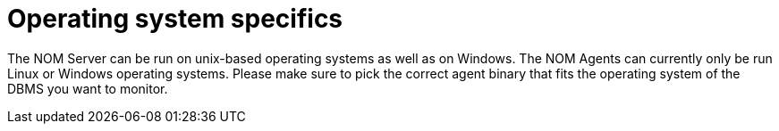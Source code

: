:description: This section contains operating system specifics for Neo4j Ops Manager.

= Operating system specifics

The NOM Server can be run on unix-based operating systems as well as on Windows.
The NOM Agents can currently only be run Linux or Windows operating systems. 
Please make sure to pick the correct agent binary that fits the operating system of the DBMS you want to monitor.



// [[os-linux]]
// == Linux
//
// [[os-windows]]
// == Windows
//
// [[os-macos]]
// == Mac OS
